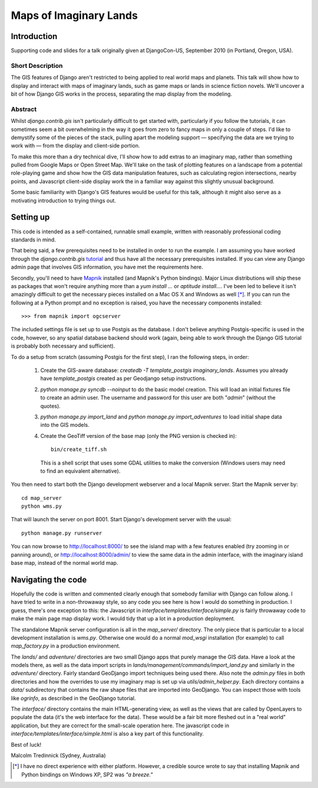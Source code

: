 ========================
Maps of Imaginary Lands
========================

Introduction
=============

Supporting code and slides for a talk originally given at DjangoCon-US,
September 2010 (in Portland, Oregon, USA).

Short Description
------------------

The GIS features of Django aren't restricted to being applied to real world
maps and planets. This talk will show how to display and interact with maps of
imaginary lands, such as game maps or lands in science fiction novels. We'll
uncover a bit of how Django GIS works in the process, separating the map
display from the modeling.

Abstract
---------

Whilst `django.contrib.gis` isn't particularly difficult to get started with,
particularly if you follow the tutorials, it can sometimes seem a bit
overwhelming in the way it goes from zero to fancy maps in only a couple of
steps. I'd like to demystify some of the pieces of the stack, pulling apart the
modeling support — specifying the data are we trying to work with — from the
display and client-side portion.

To make this more than a dry technical dive, I'll show how to add extras to an
imaginary map, rather than something pulled from Google Maps or Open Street
Map. We'll take on the task of plotting features on a landscape from a
potential role-playing game and show how the GIS data manipulation features,
such as calculating region intersections, nearby points, and Javascript
client-side display work the in a familiar way against this slightly unusual
background.

Some basic familiarity with Django's GIS features would be useful for this
talk, although it might also serve as a motivating introduction to trying
things out.

Setting up
===========

This code is intended as a self-contained, runnable small example, written with
reasonably professional coding standards in mind.

That being said, a few prerequisites need to be installed in order to run the
example. I am assuming you have worked through the `django.contrib.gis`
tutorial_ and thus have all the necessary prerequisites installed. If you can
view any Django admin page that involves GIS information, you have met the
requirements here.

Secondly, you'll need to have Mapnik_ installed (and Mapnik's Python bindings).
Major Linux distributions will ship these as packages that won't require
anything more than a `yum install ...` or `aptitude install...`. I've been led
to believe it isn't amazingly difficult to get the necessary pieces installed
on a Mac OS X and Windows as well [*]_. If you can run the following at a
Python prompt and no exception is raised, you have the necessary components
installed::

    >>> from mapnik import ogcserver

.. _tutorial: http://docs.djangoproject.com/en/1.2/ref/contrib/gis/tutorial/
.. _Mapnik: http://mapnik.org/

The included settings file is set up to use Postgis as the database. I don't
believe anything Postgis-specific is used in the code, however, so any spatial
database backend should work (again, being able to work through the Django GIS
tutorial is probably both necessary and sufficient).

To do a setup from scratch (assuming Postgis for the first step), I ran the
following steps, in order:

 1. Create the GIS-aware database: `createdb -T template_postgis
    imaginary_lands`. Assumes you already have `template_postgis` created as
    per Geodjango setup instructions.
 2. `python manage.py syncdb --noinput` to do the basic model creation. This
    will load an initial fixtures file to create an admin user. The username
    and password for this user are both "*admin*" (without the quotes).
 3. `python manage.py import_land` and `python manage.py import_adventures` to
    load initial shape data into the GIS models.
 4. Create the GeoTiff version of the base map (only the PNG version is checked
    in)::

        bin/create_tiff.sh

    This is a shell script that uses some GDAL utilities to make the conversion
    (Windows users may need to find an equivalent alternative).

You then need to start both the Django development webserver and a local Mapnik
server. Start the Mapnik server by::

    cd map_server
    python wms.py

That will launch the server on port 8001. Start Django's development server
with the usual::

    python manage.py runserver

You can now browse to http://localhost:8000/ to see the island map with a few
features enabled (try zooming in or panning around), or
http://localhost:8000/admin/ to view the same data in the admin interface, with
the imaginary island base map, instead of the normal world map.

Navigating the code
====================

Hopefully the code is written and commented clearly enough that somebody
familiar with Django can follow along. I have tried to write in a non-throwaway
style, so any code you see here is how I would do something in production.  I
guess, there's one exception to this: the Javascript in
`interface/templates/interface/simple.py` is fairly throwaway code to make the
main page map display work. I would tidy that up a lot in a production
deployment.

The standalone Mapnik server configuration is all in the `map_server/`
directory. The only piece that is particular to a local development
installation is `wms.py`. Otherwise one would do a normal `mod_wsgi`
installation (for example) to call `map_factory.py` in a production environment.

The `lands/` and `adventure/` directories are two small Django apps that purely
manage the GIS data. Have a look at the models there, as well as the data
import scripts in `lands/management/commands/import_land.py` and similarly in
the `adventure/` directory. Fairly standard GeoDjango import techniques being
used there. Also note the `admin.py` files in both directories and how the
overrides to use my imaginary map is set up via `utils/admin_helper.py`. Each
directory contains a `data/` subdirectory that contains the raw shape files
that are imported into GeoDjango. You can inspect those with tools like
`ogrinfo`, as described in the GeoDjango tutorial.

The `interface/` directory contains the main HTML-generating view, as well as
the views that are called by OpenLayers to populate the data (it's the web
interface for the data). These would be a fair bit more fleshed out in a "real
world" application, but they are correct for the small-scale operation here.
The javascript code in `interface/templates/interface/simple.html` is also a
key part of this functionality.

Best of luck!

Malcolm Tredinnick
(Sydney, Australia)

.. [*] I have no direct experience with either platform. However, a credible
       source wrote to say that installing Mapnik and Python bindings on
       Windows XP, SP2 was *"a breeze."*
